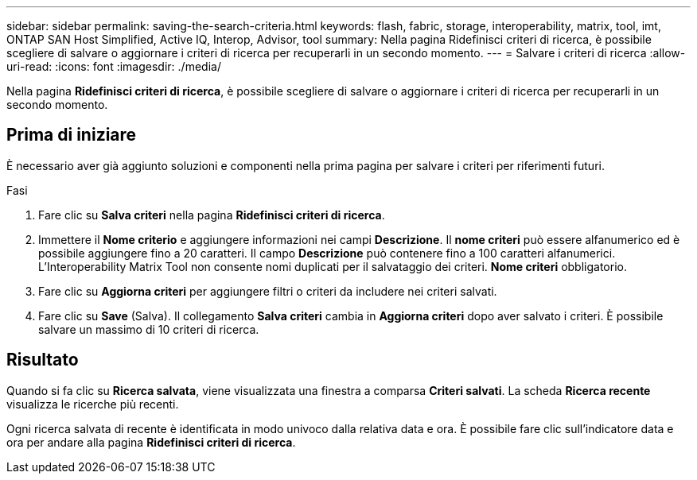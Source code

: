 ---
sidebar: sidebar 
permalink: saving-the-search-criteria.html 
keywords: flash, fabric, storage, interoperability, matrix, tool, imt, ONTAP SAN Host Simplified, Active IQ, Interop, Advisor, tool 
summary: Nella pagina Ridefinisci criteri di ricerca, è possibile scegliere di salvare o aggiornare i criteri di ricerca per recuperarli in un secondo momento. 
---
= Salvare i criteri di ricerca
:allow-uri-read: 
:icons: font
:imagesdir: ./media/


[role="lead"]
Nella pagina *Ridefinisci criteri di ricerca*, è possibile scegliere di salvare o aggiornare i criteri di ricerca per recuperarli in un secondo momento.



== Prima di iniziare

È necessario aver già aggiunto soluzioni e componenti nella prima pagina per salvare i criteri per riferimenti futuri.

.Fasi
. Fare clic su *Salva criteri* nella pagina *Ridefinisci criteri di ricerca*.
. Immettere il *Nome criterio* e aggiungere informazioni nei campi *Descrizione*. Il *nome criteri* può essere alfanumerico ed è possibile aggiungere fino a 20 caratteri. Il campo *Descrizione* può contenere fino a 100 caratteri alfanumerici. L'Interoperability Matrix Tool non consente nomi duplicati per il salvataggio dei criteri. *Nome criteri* obbligatorio.
. Fare clic su *Aggiorna criteri* per aggiungere filtri o criteri da includere nei criteri salvati.
. Fare clic su *Save* (Salva). Il collegamento *Salva criteri* cambia in *Aggiorna criteri* dopo aver salvato i criteri. È possibile salvare un massimo di 10 criteri di ricerca.




== Risultato

Quando si fa clic su *Ricerca salvata*, viene visualizzata una finestra a comparsa *Criteri salvati*. La scheda *Ricerca recente* visualizza le ricerche più recenti.

Ogni ricerca salvata di recente è identificata in modo univoco dalla relativa data e ora. È possibile fare clic sull'indicatore data e ora per andare alla pagina *Ridefinisci criteri di ricerca*.

